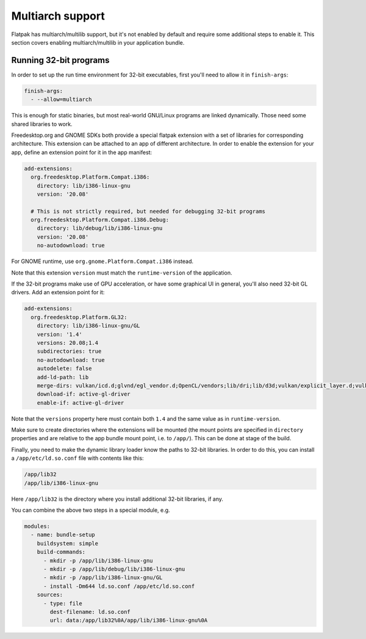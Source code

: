 Multiarch support
=================

Flatpak has multiarch/multilib support, but it's not enabled by default and
require some additional steps to enable it. This section covers enabling
multiarch/multilib in your application bundle.

Running 32-bit programs
-----------------------

In order to set up the run time environment for 32-bit executables, first you'll
need to allow it in ``finish-args``:

.. code-block:: yaml

  finish-args:
    - --allow=multiarch

This is enough for static binaries, but most real-world GNU/Linux programs are
linked dynamically. Those need some shared libraries to work.

Freedesktop.org and GNOME SDKs both provide a special flatpak extension with a
set of libraries for corresponding architecture. This extension can be attached
to an app of different architecture. In order to enable the extension for your
app, define an extension point for it in the app manifest:

.. code-block:: yaml

  add-extensions:
    org.freedesktop.Platform.Compat.i386:
      directory: lib/i386-linux-gnu
      version: '20.08'

    # This is not strictly required, but needed for debugging 32-bit programs
    org.freedesktop.Platform.Compat.i386.Debug:
      directory: lib/debug/lib/i386-linux-gnu
      version: '20.08'
      no-autodownload: true

For GNOME runtime, use ``org.gnome.Platform.Compat.i386`` instead.

Note that this extension ``version`` must match the ``runtime-version`` of the 
application.

If the 32-bit programs make use of GPU acceleration, or have some graphical UI
in general, you'll also need 32-bit GL drivers. Add an extension point for it:

.. code-block:: yaml

  add-extensions:
    org.freedesktop.Platform.GL32:
      directory: lib/i386-linux-gnu/GL
      version: '1.4'
      versions: 20.08;1.4
      subdirectories: true
      no-autodownload: true
      autodelete: false
      add-ld-path: lib
      merge-dirs: vulkan/icd.d;glvnd/egl_vendor.d;OpenCL/vendors;lib/dri;lib/d3d;vulkan/explicit_layer.d;vulkan/implicit_layer.d
      download-if: active-gl-driver
      enable-if: active-gl-driver

Note that the ``versions`` property here must contain both ``1.4`` and the same 
value as in ``runtime-version``.

Make sure to create directories where the extensions will be mounted (the mount
points are specified in ``directory`` properties and are relative to the app
bundle mount point, i.e. to ``/app/``). This can be done at stage of the build.

Finally, you need to make the dynamic library loader know the paths to 32-bit
libraries. In order to do this, you can install a ``/app/etc/ld.so.conf`` file
with contents like this:

.. code-block::

  /app/lib32
  /app/lib/i386-linux-gnu

Here ``/app/lib32`` is the directory where you install additional 32-bit
libraries, if any.

You can combine the above two steps in a special module, e.g.

.. code-block:: yaml

  modules:
    - name: bundle-setup
      buildsystem: simple
      build-commands:
        - mkdir -p /app/lib/i386-linux-gnu
        - mkdir -p /app/lib/debug/lib/i386-linux-gnu
        - mkdir -p /app/lib/i386-linux-gnu/GL
        - install -Dm644 ld.so.conf /app/etc/ld.so.conf
      sources:
        - type: file
          dest-filename: ld.so.conf
          url: data:/app/lib32%0A/app/lib/i386-linux-gnu%0A
